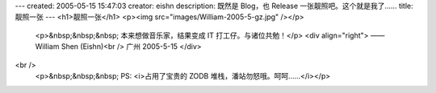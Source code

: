 ---
created: 2005-05-15 15:47:03
creator: eishn
description: 既然是 Blog，也 Release 一张靓照吧。这个就是我了……
title: 靓照一张
---
<h1>靓照一张</h1>
<p><img src="images/William-2005-5-gz.jpg" /></p>
 <p>&nbsp;&nbsp;&nbsp; 本来想做音乐家，结果变成 IT 打工仔。与诸位共勉！</p>
 <div align="right">
 ——William Shen (Eishn)<br />
 广州 2005-5-15
 </div>
<br />
 <p>&nbsp;&nbsp;&nbsp; PS: <i>占用了宝贵的 ZODB 堆栈，潘站勿怒哦。呵呵……</i></p>